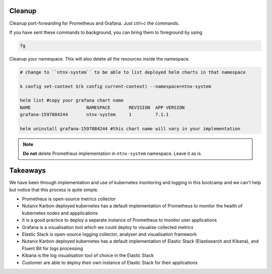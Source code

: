 .. _cleanup:

.. title:: Cleaning up your namespace and Grafana installation

--------
Cleanup
--------

Cleanup port-forwarding for Prometheus and Grafana. Just `ctrl+c` the commands.

If you have sent these commands to background, you can bring them to foreground by using

.. code-block:: bash

 fg

Cleanup your namespace. This will also delete all the resources inside the namespace.

.. code-block:: bash

 # change to ``ntnx-system`` to be able to list deployed helm charts in that namespace

 k config set-context $(k config current-context) --namespace=ntnx-system

 helm list #copy your grafana chart name
 NAME              	  NAMESPACE  	  REVISION  APP VERSION
 grafana-1597884244	  ntnx-system	  1         7.1.1

 helm uninstall grafana-1597884244 #this chart name will vary in your implementation

.. note::

	**Do not** delete Prometheus implementation in ``ntnx-system`` namespace. Leave it as is.

----------------
Takeaways
----------------

We have been through implementation and use of kubernetes monitoring and logging in this bootcamp and we can't help but notice that
this process is quite simple.

- Prometheus is open-source metrics collector
- Nutanix Karbon deployed kubernetes has a default implementation of Prometheus to monitor the health of kubernetes nodes and appplications
- It is a good practice to deploy a separate instance of Prometheus to monitor user applications
- Grafana is a visualisation tool which we could deploy to visualise collected metrics
- Elastic Stack is open-source logging collector, analyser and visualisation framework
- Nutanix Karbon deployed kubernetes has a default implementation of Elastic Stack (Elastisearch and Kibana), and Fluent Bit for logs processing
- Kibana is the log visualisation tool of choice in the Elastic Stack
- Customer are able to deploy their own instance of Elastic Stack for their applications
